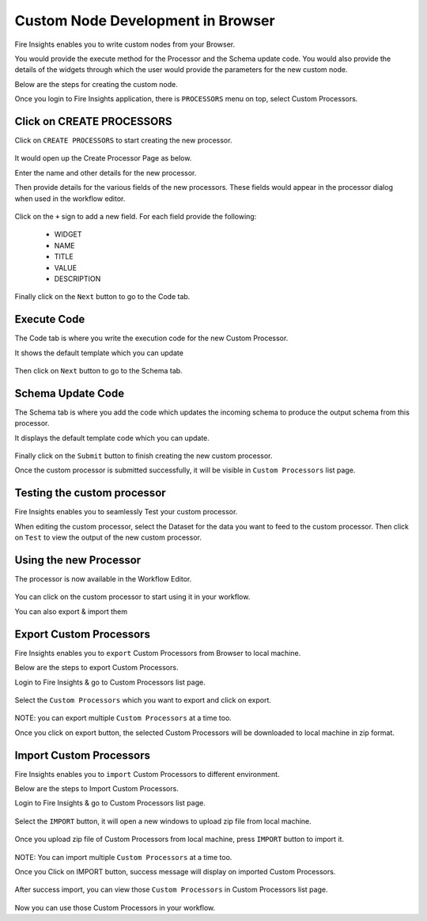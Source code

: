 Custom Node Development in Browser
==================================

Fire Insights enables you to write custom nodes from your Browser.

You would provide the execute method for the Processor and the Schema update code. You would also provide the details of the widgets through which the user would provide the parameters for the new custom node.

Below are the steps for creating the custom node.

Once you login to Fire Insights application, there is ``PROCESSORS`` menu on top, select Custom Processors.

.. figure:: ../_assets/developer-guide/custom_processors.PNG
   :alt: Custom Processor
   :align: center
   :width: 60%

Click on CREATE PROCESSORS
-------------------------------

Click on ``CREATE PROCESSORS`` to start creating the new processor.


.. figure:: ../_assets/developer-guide/create_processors.PNG
   :alt: Custom Processor
   :align: center
   :width: 60%
   
   
.. figure:: ../_assets/developer-guide/processors_creation.PNG
   :alt: Custom Processor
   :align: center
   :width: 60%   
   
It would open up the Create Processor Page as below.

Enter the name and other details for the new processor.

Then provide details for the various fields of the new processors. These fields would appear in the processor dialog when used in the workflow editor.

.. figure:: ../_assets/developer-guide/processor_editor.PNG
   :alt: Custom Processor
   :align: center
   :width: 60% 

Click on the ``+`` sign to add a new field. For each field provide the following:

  * WIDGET
  * NAME
  * TITLE
  * VALUE
  * DESCRIPTION
  
.. figure:: ../_assets/developer-guide/fields.PNG
   :alt: Custom Processor
   :align: center
   :width: 60% 
  
  
Finally click on the ``Next`` button to go to the Code tab.
  
Execute Code
------------
  
The Code tab is where you write the execution code for the new Custom Processor.
  
It shows the default template which you can update
  
.. figure:: ../_assets/developer-guide/code.PNG
   :alt: Custom Processor
   :align: center
   :width: 60% 
  
Then click on ``Next`` button to go to the Schema tab.
  
Schema Update Code
------------------
  
The Schema tab is where you add the code which updates the incoming schema to produce the output schema from this processor.
  
It displays the default template code which you can update.
  
.. figure:: ../_assets/developer-guide/schema.PNG
   :alt: Custom Processor
   :align: center
   :width: 60%
  
Finally click on the ``Submit`` button to finish creating the new custom processor.

Once the custom processor is submitted successfully, it will be visible in ``Custom Processors`` list page.
 
.. figure:: ../_assets/developer-guide/submitted_processor.PNG
   :alt: Custom Processor
   :align: center
   :width: 60% 
  
Testing the custom processor
-----------------------------
  
Fire Insights enables you to seamlessly Test your custom processor.
  
When editing the custom processor, select the Dataset for the data you want to feed to the custom processor. Then click on ``Test`` to view the output of the new custom processor.

.. figure:: ../_assets/developer-guide/test_custom_data.PNG
   :alt: Custom Processor
   :align: center
   :width: 60% 
   
.. figure:: ../_assets/developer-guide/execution_test.PNG
   :alt: Custom Processor
   :align: center
   :width: 60%   

Using the new Processor
-----------------------

The processor is now available in the Workflow Editor.

.. figure:: ../_assets/developer-guide/editor.PNG
   :alt: Custom Processor
   :align: center
   :width: 60% 

You can click on the custom processor to start using it in your workflow.

You can also export & import them

Export Custom Processors
-------------------------

Fire Insights enables you to ``export`` Custom Processors from Browser to local machine.

Below are the steps to export Custom Processors.

Login to Fire Insights & go to Custom Processors list page.


.. figure:: ../_assets/developer-guide/customlist.PNG
   :alt: Custom Processor
   :align: center
   :width: 60% 

Select the ``Custom Processors`` which you want to export and click on export.

.. figure:: ../_assets/developer-guide/exportselect.PNG
   :alt: Custom Processor
   :align: center
   :width: 60% 

NOTE: you can export multiple ``Custom Processors`` at a time too.

Once you click on export button, the selected Custom Processors will be downloaded to local machine in zip format.

.. figure:: ../_assets/developer-guide/exportsuccess.PNG
   :alt: Custom Processor
   :align: center
   :width: 60% 

Import Custom Processors
------------------------

Fire Insights enables you to ``import`` Custom Processors to different environment.

Below are the steps to Import Custom Processors.

Login to Fire Insights & go to Custom Processors list page.

.. figure:: ../_assets/developer-guide/custimp.PNG
   :alt: Custom Processor
   :align: center
   :width: 60%

Select the ``IMPORT`` button, it will open a new windows to upload zip file from local machine.

.. figure:: ../_assets/developer-guide/imp.PNG
   :alt: Custom Processor
   :align: center
   :width: 60%


.. figure:: ../_assets/developer-guide/choose.PNG
   :alt: Custom Processor
   :align: center
   :width: 60%

Once you upload zip file of Custom Processors from local machine, press ``IMPORT`` button to import it.

.. figure:: ../_assets/developer-guide/selimp.png
   :alt: Custom Processor
   :align: center
   :width: 60%

NOTE: You can import multiple ``Custom Processors`` at a time too.

Once you Click on IMPORT button, success message will display on imported Custom Processors.

.. figure:: ../_assets/developer-guide/successimp.PNG
   :alt: Custom Processor
   :align: center
   :width: 60%

After success import, you can view those ``Custom Processors`` in Custom Processors list page.

.. figure:: ../_assets/developer-guide/importedprocessor.PNG
   :alt: Custom Processor
   :align: center
   :width: 60%
   
Now you can use those Custom Processors in your workflow.   
